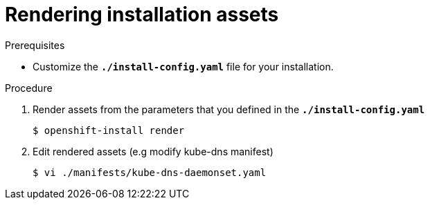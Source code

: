 // Module included in the following assemblies:
//
// * installation/installing-customizations-cloud.adoc


[id='installation-rendering_{context}']
= Rendering installation assets

.Prerequisites

* Customize the `*./install-config.yaml*` file for your installation. 

.Procedure


. Render assets from the parameters that you defined in the
`*./install-config.yaml*` 
+
----
$ openshift-install render
----

. Edit rendered assets (e.g modify kube-dns manifest)
+
----
$ vi ./manifests/kube-dns-daemonset.yaml
----
